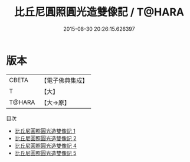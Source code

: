 #+TITLE: 比丘尼圓照圓光造雙像記 / T@HARA

#+DATE: 2015-08-30 20:26:15.626397
* 版本
 |     CBETA|【電子佛典集成】|
 |         T|【大】     |
 |    T@HARA|【大→原】   |
目次
 - [[file:KR6j0120_001.txt][比丘尼圓照圓光造雙像記 1]]
 - [[file:KR6j0120_002.txt][比丘尼圓照圓光造雙像記 2]]
 - [[file:KR6j0120_004.txt][比丘尼圓照圓光造雙像記 4]]
 - [[file:KR6j0120_005.txt][比丘尼圓照圓光造雙像記 5]]
